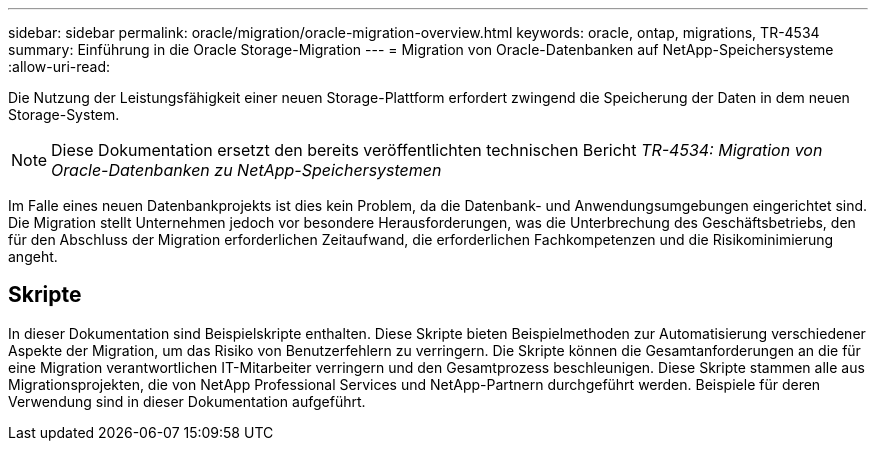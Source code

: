 ---
sidebar: sidebar 
permalink: oracle/migration/oracle-migration-overview.html 
keywords: oracle, ontap, migrations, TR-4534 
summary: Einführung in die Oracle Storage-Migration 
---
= Migration von Oracle-Datenbanken auf NetApp-Speichersysteme
:allow-uri-read: 


[role="lead"]
Die Nutzung der Leistungsfähigkeit einer neuen Storage-Plattform erfordert zwingend die Speicherung der Daten in dem neuen Storage-System.


NOTE: Diese Dokumentation ersetzt den bereits veröffentlichten technischen Bericht _TR-4534: Migration von Oracle-Datenbanken zu NetApp-Speichersystemen_

Im Falle eines neuen Datenbankprojekts ist dies kein Problem, da die Datenbank- und Anwendungsumgebungen eingerichtet sind. Die Migration stellt Unternehmen jedoch vor besondere Herausforderungen, was die Unterbrechung des Geschäftsbetriebs, den für den Abschluss der Migration erforderlichen Zeitaufwand, die erforderlichen Fachkompetenzen und die Risikominimierung angeht.



== Skripte

In dieser Dokumentation sind Beispielskripte enthalten. Diese Skripte bieten Beispielmethoden zur Automatisierung verschiedener Aspekte der Migration, um das Risiko von Benutzerfehlern zu verringern. Die Skripte können die Gesamtanforderungen an die für eine Migration verantwortlichen IT-Mitarbeiter verringern und den Gesamtprozess beschleunigen. Diese Skripte stammen alle aus Migrationsprojekten, die von NetApp Professional Services und NetApp-Partnern durchgeführt werden. Beispiele für deren Verwendung sind in dieser Dokumentation aufgeführt.
